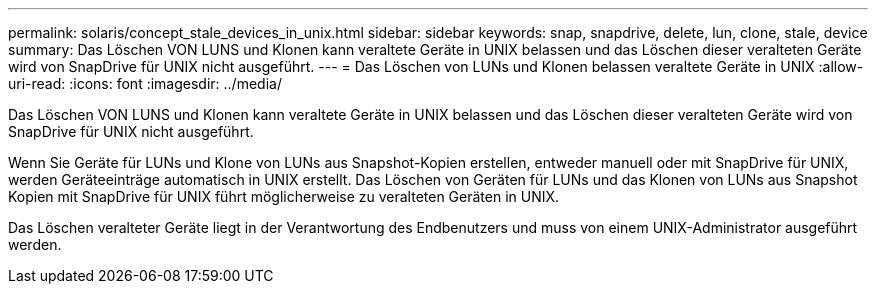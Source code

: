 ---
permalink: solaris/concept_stale_devices_in_unix.html 
sidebar: sidebar 
keywords: snap, snapdrive, delete, lun, clone, stale, device 
summary: Das Löschen VON LUNS und Klonen kann veraltete Geräte in UNIX belassen und das Löschen dieser veralteten Geräte wird von SnapDrive für UNIX nicht ausgeführt. 
---
= Das Löschen von LUNs und Klonen belassen veraltete Geräte in UNIX
:allow-uri-read: 
:icons: font
:imagesdir: ../media/


[role="lead"]
Das Löschen VON LUNS und Klonen kann veraltete Geräte in UNIX belassen und das Löschen dieser veralteten Geräte wird von SnapDrive für UNIX nicht ausgeführt.

Wenn Sie Geräte für LUNs und Klone von LUNs aus Snapshot-Kopien erstellen, entweder manuell oder mit SnapDrive für UNIX, werden Geräteeinträge automatisch in UNIX erstellt. Das Löschen von Geräten für LUNs und das Klonen von LUNs aus Snapshot Kopien mit SnapDrive für UNIX führt möglicherweise zu veralteten Geräten in UNIX.

Das Löschen veralteter Geräte liegt in der Verantwortung des Endbenutzers und muss von einem UNIX-Administrator ausgeführt werden.
